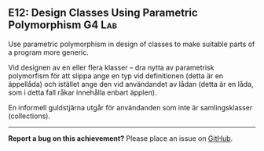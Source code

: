#+html: <a name="12"></a>
** E12: Design Classes Using Parametric Polymorphism                 :G4:Lab:

#+begin_summary
Use parametric polymorphism in design of classes to make suitable
parts of a program more generic.
#+end_summary

 Vid designen av en eller flera klasser -- dra nytta av parametrisk
 polymorfism för att slippa ange en typ vid definitionen (detta är
 en äppellåda) och istället ange den vid användandet av lådan
 (detta är en låda, som i detta fall råkar innehålla enbart
 äpplen).

 En informell guldstjärna utgår för användanden som inte är
 samlingsklasser (collections).



-----

*Report a bug on this achievement?* Please place an issue on [[https://github.com/IOOPM-UU/achievements/issues/new?title=Bug%20in%20achievement%20E12&body=Please%20describe%20the%20bug,%20comment%20or%20issue%20here&assignee=TobiasWrigstad][GitHub]].
